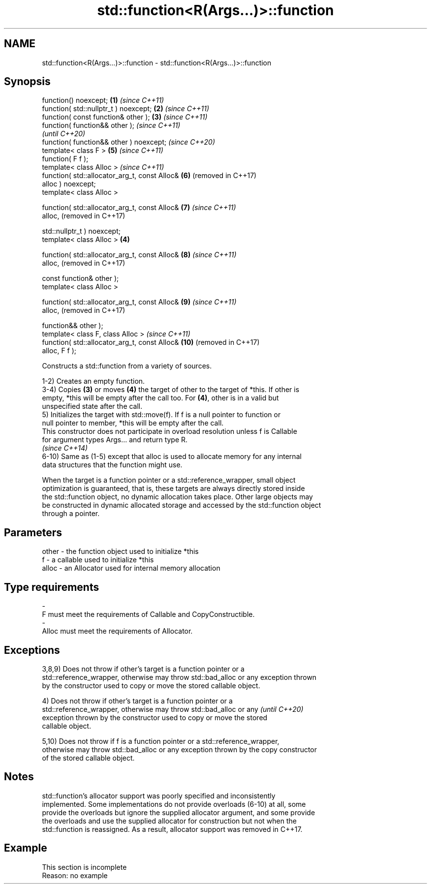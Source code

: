 .TH std::function<R(Args...)>::function 3 "2019.08.27" "http://cppreference.com" "C++ Standard Libary"
.SH NAME
std::function<R(Args...)>::function \- std::function<R(Args...)>::function

.SH Synopsis
   function() noexcept;                            \fB(1)\fP \fI(since C++11)\fP
   function( std::nullptr_t ) noexcept;            \fB(2)\fP \fI(since C++11)\fP
   function( const function& other );              \fB(3)\fP \fI(since C++11)\fP
   function( function&& other );                                     \fI(since C++11)\fP
                                                                     \fI(until C++20)\fP
   function( function&& other ) noexcept;                            \fI(since C++20)\fP
   template< class F >                                 \fB(5)\fP           \fI(since C++11)\fP
   function( F f );
   template< class Alloc >                                           \fI(since C++11)\fP
   function( std::allocator_arg_t, const Alloc&        \fB(6)\fP           (removed in C++17)
   alloc ) noexcept;
   template< class Alloc >

   function( std::allocator_arg_t, const Alloc&        \fB(7)\fP           \fI(since C++11)\fP
   alloc,                                                            (removed in C++17)

   std::nullptr_t ) noexcept;
   template< class Alloc >                         \fB(4)\fP

   function( std::allocator_arg_t, const Alloc&        \fB(8)\fP           \fI(since C++11)\fP
   alloc,                                                            (removed in C++17)

   const function& other );
   template< class Alloc >

   function( std::allocator_arg_t, const Alloc&        \fB(9)\fP           \fI(since C++11)\fP
   alloc,                                                            (removed in C++17)

   function&& other );
   template< class F, class Alloc >                                  \fI(since C++11)\fP
   function( std::allocator_arg_t, const Alloc&        \fB(10)\fP          (removed in C++17)
   alloc, F f );

   Constructs a std::function from a variety of sources.

   1-2) Creates an empty function.
   3-4) Copies \fB(3)\fP or moves \fB(4)\fP the target of other to the target of *this. If other is
   empty, *this will be empty after the call too. For \fB(4)\fP, other is in a valid but
   unspecified state after the call.
   5) Initializes the target with std::move(f). If f is a null pointer to function or
   null pointer to member, *this will be empty after the call.
   This constructor does not participate in overload resolution unless f is Callable
   for argument types Args... and return type R.
   \fI(since C++14)\fP
   6-10) Same as (1-5) except that alloc is used to allocate memory for any internal
   data structures that the function might use.

   When the target is a function pointer or a std::reference_wrapper, small object
   optimization is guaranteed, that is, these targets are always directly stored inside
   the std::function object, no dynamic allocation takes place. Other large objects may
   be constructed in dynamic allocated storage and accessed by the std::function object
   through a pointer.

.SH Parameters

   other    -   the function object used to initialize *this
   f        -   a callable used to initialize *this
   alloc    -   an Allocator used for internal memory allocation
.SH Type requirements
   -
   F must meet the requirements of Callable and CopyConstructible.
   -
   Alloc must meet the requirements of Allocator.

.SH Exceptions

   3,8,9) Does not throw if other's target is a function pointer or a
   std::reference_wrapper, otherwise may throw std::bad_alloc or any exception thrown
   by the constructor used to copy or move the stored callable object.

   4) Does not throw if other's target is a function pointer or a
   std::reference_wrapper, otherwise may throw std::bad_alloc or any      \fI(until C++20)\fP
   exception thrown by the constructor used to copy or move the stored
   callable object.

   5,10) Does not throw if f is a function pointer or a std::reference_wrapper,
   otherwise may throw std::bad_alloc or any exception thrown by the copy constructor
   of the stored callable object.

.SH Notes

   std::function's allocator support was poorly specified and inconsistently
   implemented. Some implementations do not provide overloads (6-10) at all, some
   provide the overloads but ignore the supplied allocator argument, and some provide
   the overloads and use the supplied allocator for construction but not when the
   std::function is reassigned. As a result, allocator support was removed in C++17.

.SH Example

    This section is incomplete
    Reason: no example
